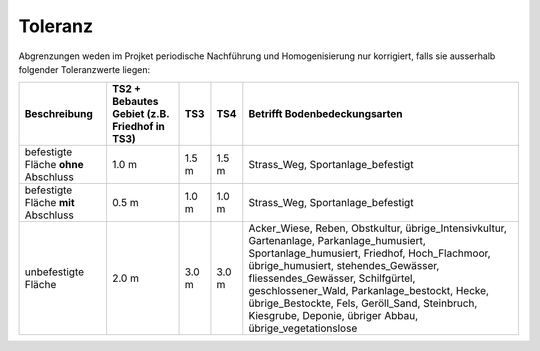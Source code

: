 Toleranz
========
Abgrenzungen weden im Projket periodische Nachführung und Homogenisierung nur korrigiert, falls sie ausserhalb folgender Toleranzwerte liegen:

+----------------------------+-----------------------+-----------+-----------+-----------------------------------------------+
|Beschreibung                | TS2 + Bebautes Gebiet |    TS3    |    TS4    | Betrifft Bodenbedeckungsarten                 |
|                            | (z.B. Friedhof in TS3)|           |           |                                               |
+============================+=======================+===========+===========+===============================================+
| befestigte Fläche **ohne** |          1.0 m        |   1.5 m   |   1.5 m   | Strass_Weg, Sportanlage_befestigt             |
| Abschluss                  |                       |           |           |                                               |
+----------------------------+-----------------------+-----------+-----------+-----------------------------------------------+
| befestigte Fläche **mit**  |          0.5 m        |   1.0 m   |   1.0 m   | Strass_Weg, Sportanlage_befestigt             |
| Abschluss                  |                       |           |           |                                               | 
+----------------------------+-----------------------+-----------+-----------+-----------------------------------------------+
| unbefestigte Fläche        |          2.0 m        |   3.0 m   |   3.0 m   | Acker_Wiese, Reben, Obstkultur,               |
|                            |                       |           |           | übrige_Intensivkultur, Gartenanlage,          |
|                            |                       |           |           | Parkanlage_humusiert, Sportanlage_humusiert,  |
|                            |                       |           |           | Friedhof, Hoch_Flachmoor, übrige_humusiert,   |
|                            |                       |           |           | stehendes_Gewässer, fliessendes_Gewässer,     |
|                            |                       |           |           | Schilfgürtel, geschlossener_Wald,             |
|                            |                       |           |           | Parkanlage_bestockt, Hecke, übrige_Bestockte, |
|                            |                       |           |           | Fels, Geröll_Sand, Steinbruch, Kiesgrube,     |
|                            |                       |           |           | Deponie, übriger Abbau, übrige_vegetationslose|
+----------------------------+-----------------------+-----------+-----------+-----------------------------------------------+
